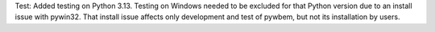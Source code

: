 Test: Added testing on Python 3.13. Testing on Windows needed to be excluded
for that Python version due to an install issue with pywin32. That install
issue affects only development and test of pywbem, but not its installation
by users.
